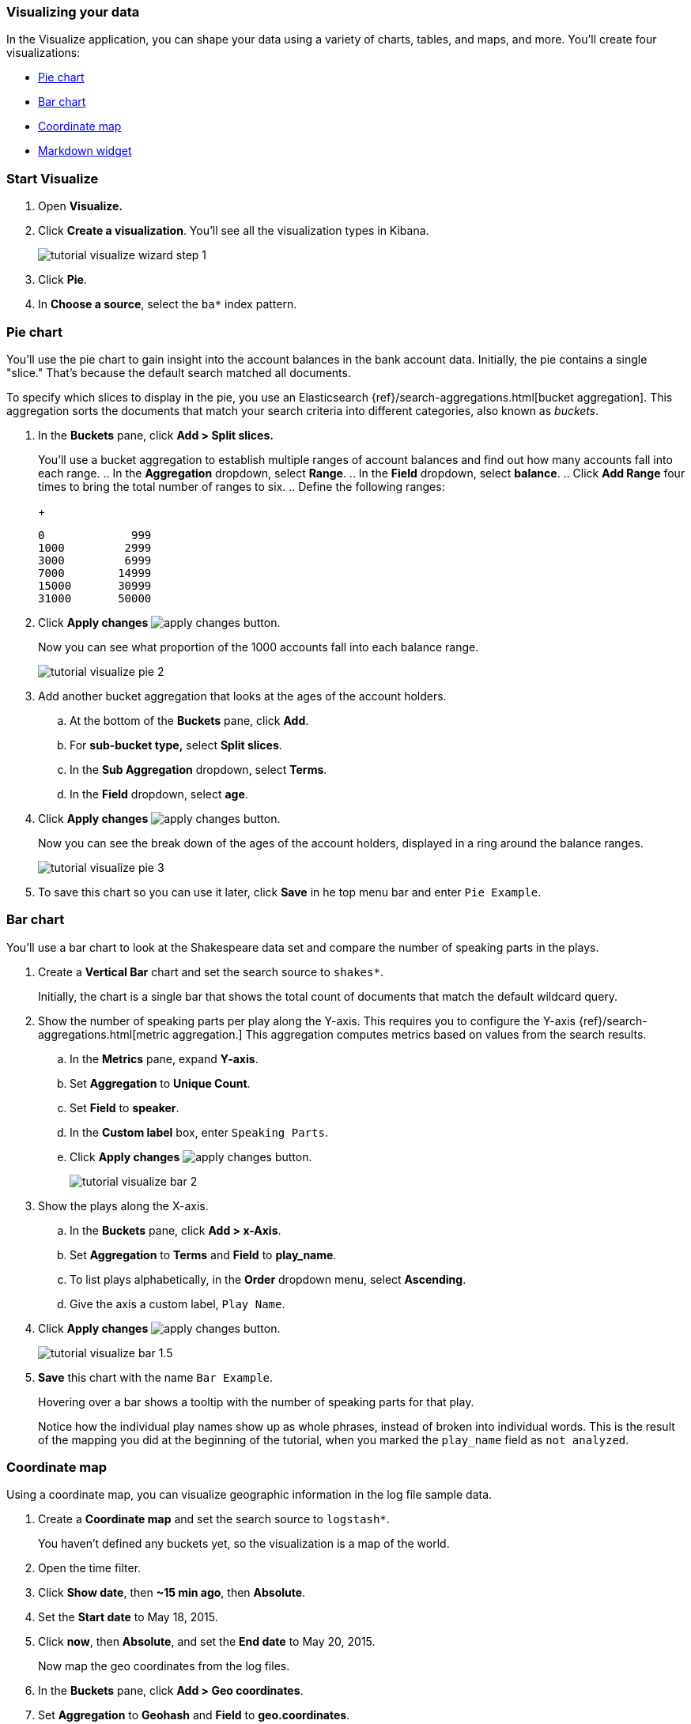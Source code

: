 [[tutorial-visualizing]]
=== Visualizing your data

In the Visualize application, you can shape your data using a variety
of charts, tables, and maps, and more. You'll create four
visualizations: 

* <<tutorial-visualize-pie, Pie chart>>
* <<tutorial-visualize-bar, Bar chart>>
* <<tutorial-visualize-map, Coordinate map>>
* <<tutorial-visualize-markdown, Markdown widget>>

[float]
=== Start Visualize

. Open *Visualize.*
. Click *Create a visualization*. You'll see all the visualization
types in Kibana.
+
[role="screenshot"]
image::images/tutorial-visualize-wizard-step-1.png[]
. Click *Pie*.

. In *Choose a source*, select the `ba*` index pattern. 

[float]
[[tutorial-visualize-pie]]
=== Pie chart

You'll use the pie chart to
gain insight into the account balances in the bank account data.
Initially, the pie contains a single "slice."
That's because the default search matched all documents.

To specify which slices to display in the pie, you use an Elasticsearch
{ref}/search-aggregations.html[bucket aggregation]. This aggregation
sorts the documents that match your search criteria into different
categories, also known as _buckets_.

. In the *Buckets* pane, click *Add > Split slices.*
+
You'll use a bucket aggregation to establish
multiple ranges of account balances and find out how many accounts fall into
each range.
.. In the *Aggregation* dropdown, select *Range*.
.. In the *Field* dropdown, select *balance*.
.. Click *Add Range* four times to bring the total number of ranges to six.
.. Define the following ranges:
+
[source,text]
0             999
1000         2999
3000         6999
7000        14999
15000       30999
31000       50000

. Click *Apply changes* image:images/apply-changes-button.png[].
+
Now you can see what proportion of the 1000 accounts fall into each balance
range.
+
[role="screenshot"]
image::images/tutorial-visualize-pie-2.png[]

. Add another bucket aggregation that looks at the ages of the account
holders.

.. At the bottom of the *Buckets* pane, click *Add*.
.. For *sub-bucket type,* select *Split slices*.
.. In the *Sub Aggregation* dropdown, select *Terms*.
.. In the *Field* dropdown, select *age*.
. Click  *Apply changes* image:images/apply-changes-button.png[].
+
Now you can see the break down of the ages of the account holders, displayed
in a ring around the balance ranges.
+
[role="screenshot"]
image::images/tutorial-visualize-pie-3.png[]
. To save this chart so you can use it later, click *Save* in 
he top menu bar and enter `Pie Example`.

[float]
[[tutorial-visualize-bar]]
=== Bar chart

You'll use a bar chart to look at the Shakespeare data set and compare
the number of speaking parts in the plays.

. Create a *Vertical Bar* chart and set the search source to `shakes*`.
+
Initially, the chart is a single bar that shows the total count
of documents that match the default wildcard query.

. Show the number of speaking parts per play along the Y-axis.
This requires you to configure the Y-axis
{ref}/search-aggregations.html[metric aggregation.]
This aggregation computes metrics based on values from the search results.

.. In the *Metrics* pane, expand *Y-axis*.
.. Set *Aggregation* to *Unique Count*.
.. Set *Field* to *speaker*.
.. In the *Custom label* box, enter `Speaking Parts`.
.. Click  *Apply changes* image:images/apply-changes-button.png[].
+
[role="screenshot"]
image::images/tutorial-visualize-bar-2.png[]

. Show the plays along the X-axis.

.. In the *Buckets* pane, click *Add > x-Axis*.
.. Set *Aggregation* to *Terms* and *Field* to *play_name*.
.. To list plays alphabetically, in the *Order* dropdown menu, select *Ascending*.
.. Give the axis a custom label, `Play Name`.
. Click  *Apply changes* image:images/apply-changes-button.png[].
+
[role="screenshot"]
image::images/tutorial-visualize-bar-1.5.png[]
. *Save* this chart with the name `Bar Example`.
+
Hovering over a bar shows a tooltip with the number of speaking parts for
that play.
+
Notice how the individual play names show up as whole phrases, instead of
broken into individual words. This is the result of the mapping
you did at the beginning of the tutorial, when you marked the `play_name` field
as `not analyzed`.

[float]
[[tutorial-visualize-map]]
=== Coordinate map

Using a coordinate map, you can visualize geographic information in the log file sample data.

. Create a *Coordinate map* and set the search source to `logstash*`.
+
You haven't defined any buckets yet, so the visualization is a map of the world.

. Open the time filter.
. Click *Show date*, then *~15 min ago*, then *Absolute*.
. Set the *Start date* to May 18, 2015.
. Click *now*, then *Absolute*, and set the *End date* to May 20, 2015.
+
Now map the geo coordinates from the log files.
. In the *Buckets* pane, click *Add > Geo coordinates*.
. Set *Aggregation* to *Geohash* and *Field* to *geo.coordinates*.
. Click *Apply changes* image:images/apply-changes-button.png[].
+
The map now looks like this:
+
[role="screenshot"]
image::images/tutorial-visualize-map-2.png[]

. Navigate the map by clicking and dragging.  The controls
on the top left of the map enable you to zoom the map and set filters.
. *Save* this map with the name `Map Example`.

[float]
[[tutorial-visualize-markdown]]
=== Markdown

The final visualization is a Markdown widget that renders formatted text.

. Create a *Markdown* visualization.
. Copy the following text into the text box.
+
[source,markdown]
# This is a tutorial dashboard!
The Markdown widget uses **markdown** syntax.
> Blockquotes in Markdown use the > character.

. Click *Apply changes* image:images/apply-changes-button.png[].
+
The Markdown renders in the preview pane:
+
[role="screenshot"]
image::images/tutorial-visualize-md-2.png[]

. *Save* this visualization with the name `Markdown Example`.
